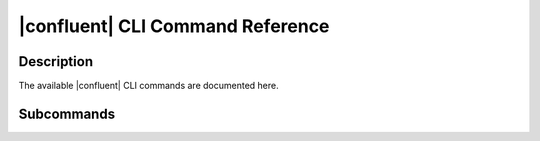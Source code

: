 ..
   WARNING: This documentation is auto-generated from the confluentinc/cli repository and should not be manually edited.

.. _confluent-ref-index:

|confluent| CLI Command Reference
=================================

Description
~~~~~~~~~~~

The available |confluent| CLI commands are documented here.

Subcommands
~~~~~~~~~~~

.. tabs::

   .. group-tab:: Cloud
   
      ================================== ============================================================
                   Command                                       Description                         
      ================================== ============================================================
       :ref:`confluent_admin`             Perform administrative tasks for the current organization. 
       :ref:`confluent_api-key`           Manage API keys.                                           
       :ref:`confluent_asyncapi`          Manage AsyncAPI document tooling.                          
       :ref:`confluent_audit-log`         Manage audit log configuration.                            
       :ref:`confluent_byok`              Manage your keys in Confluent Cloud.                       
       :ref:`confluent_cloud-signup`      Sign up for Confluent Cloud.                               
       :ref:`confluent_completion`        Print shell completion code.                               
       :ref:`confluent_connect`           Manage Kafka Connect.                                      
       :ref:`confluent_context`           Manage CLI configuration contexts.                         
       :ref:`confluent_environment`       Manage and select Confluent Cloud environments.            
       :ref:`confluent_iam`               Manage RBAC and IAM permissions.                           
       :ref:`confluent_kafka`             Manage Apache Kafka.                                       
       :ref:`confluent_ksql`              Manage ksqlDB.                                             
       :ref:`confluent_local`             Manage a local Confluent Platform development environment. 
       :ref:`confluent_login`             Log in to Confluent Cloud or Confluent Platform.           
       :ref:`confluent_logout`            Log out of Confluent Cloud.                                
       :ref:`confluent_organization`      Manage your Confluent Cloud organizations.                 
       :ref:`confluent_pipeline`          Manage Stream Designer pipelines.                          
       :ref:`confluent_plugin`            Manage Confluent plugins.                                  
       :ref:`confluent_price`             See Confluent Cloud pricing information.                   
       :ref:`confluent_prompt`            Add Confluent CLI context to your terminal prompt.         
       :ref:`confluent_schema-registry`   Manage Schema Registry.                                    
       :ref:`confluent_service-quota`     Look up Confluent Cloud service quota limits.              
       :ref:`confluent_shell`             Start an interactive shell.                                
       :ref:`confluent_update`            Update the Confluent CLI.                                  
       :ref:`confluent_version`           Show version of the Confluent CLI.                         
      ================================== ============================================================
      
   .. group-tab:: On-Prem
   
      ================================== ============================================================
                   Command                                       Description                         
      ================================== ============================================================
       :ref:`confluent_audit-log`         Manage audit log configuration.                            
       :ref:`confluent_cloud-signup`      Sign up for Confluent Cloud.                               
       :ref:`confluent_cluster`           Retrieve metadata about Confluent Platform clusters.       
       :ref:`confluent_completion`        Print shell completion code.                               
       :ref:`confluent_connect`           Manage Kafka Connect.                                      
       :ref:`confluent_context`           Manage CLI configuration contexts.                         
       :ref:`confluent_iam`               Manage RBAC, ACL and IAM permissions.                      
       :ref:`confluent_kafka`             Manage Apache Kafka.                                       
       :ref:`confluent_ksql`              Manage ksqlDB.                                             
       :ref:`confluent_local`             Manage a local Confluent Platform development environment. 
       :ref:`confluent_login`             Log in to Confluent Cloud or Confluent Platform.           
       :ref:`confluent_logout`            Log out of Confluent Platform.                             
       :ref:`confluent_plugin`            Manage Confluent plugins.                                  
       :ref:`confluent_prompt`            Add Confluent CLI context to your terminal prompt.         
       :ref:`confluent_schema-registry`   Manage Schema Registry.                                    
       :ref:`confluent_secret`            Manage secrets for Confluent Platform.                     
       :ref:`confluent_shell`             Start an interactive shell.                                
       :ref:`confluent_update`            Update the Confluent CLI.                                  
       :ref:`confluent_version`           Show version of the Confluent CLI.                         
      ================================== ============================================================
      